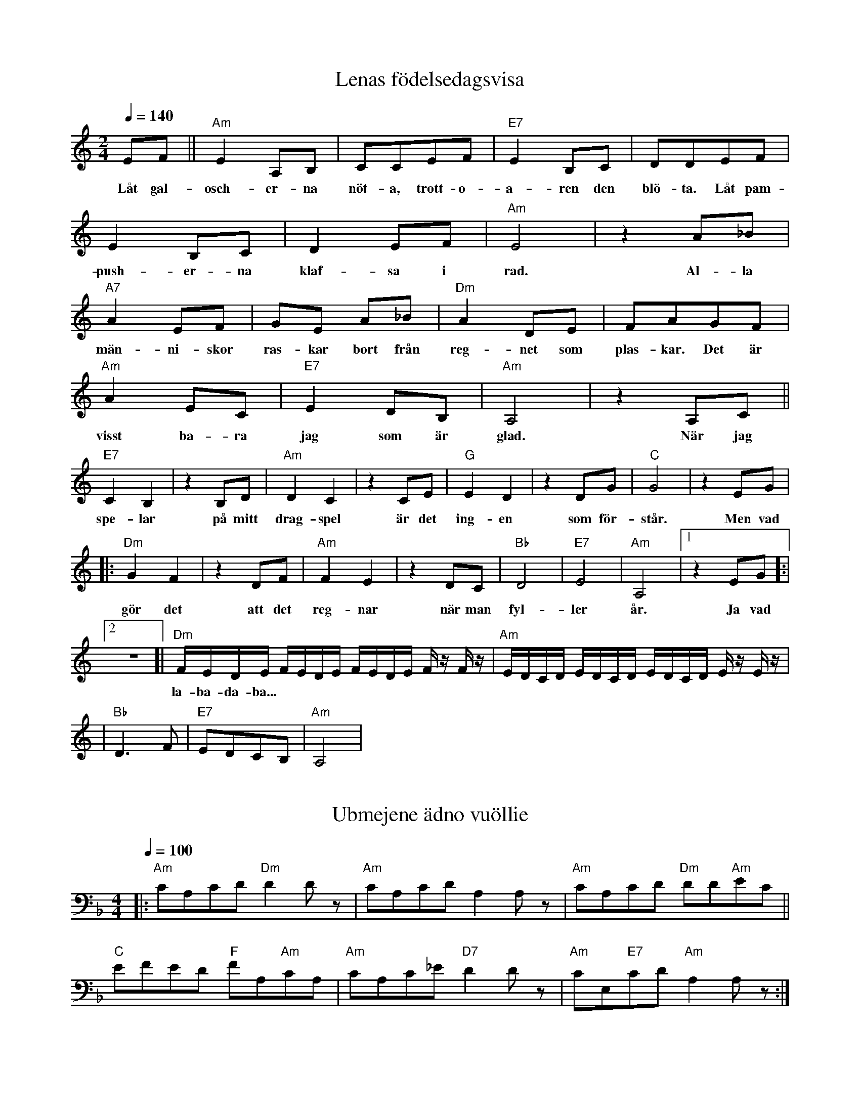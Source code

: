 X: 1
T: Lenas födelsedagsvisa
M: 2/4
L: 1/8
Q: 1/4=140
R: humppa
K: Am
EF||"Am" E2A,B,|CCEF|"E7"E2 B,C|DDEF|
w: Låt gal-osch-er-na nöt-a, trott-o-a-ren den blö-ta. Låt pam-
E2 B,C|D2 EF|"Am"E4|z2 A_B|
w: push-er-na klaf-sa i rad. Al-la
"A7" A2 EF|GE A_B|"Dm" A2 DE|FAGF|
w: män-ni-skor ras-kar bort från reg-net som plas-kar. Det är
"Am" A2 EC|"E7" E2 DB,|"Am" A,4|z2 A,C||
w: visst ba-ra jag som är glad. När jag
"E7" C2 B,2|z2 B,D|"Am" D2 C2|z2 CE|"G" E2 D2|z2 DG|"C" G4|z2 EG|
w: spe-lar på mitt drag-spel är det ing-en som för-står. Men vad
|:"Dm" G2 F2|z2 DF|"Am" F2 E2|z2 DC|"Bb"D4|"E7"E4|"Am" A,4|[1 z2 EG]:|
w: gör det att det reg-nar när man fyl-ler år. Ja vad
L: 1/16
[2 z8]|"Dm" FEDE FEDE FEDE Fz Fz| "Am" EDCD EDCD EDCD Ez Ez |
w: la-ba-da-ba...
L: 1/8
|"Bb" D3F|"E7" EDCB,|"Am" A,4|

X: 2
T: Ubmejene ädno vuöllie
M: 4/4
L: 1/8
R: jojk
K: Dmin
Q: 1/4=100
|:"Am"CA,CD"Dm"D2Dz|"Am"CA,CDA,2A,z|"Am"CA,CD "Dm"DD"Am"EC||
"C"EFED "F"FA,"Am"CA,|"Am"CA,C_E "D7" D2Dz|"Am"CE,"E7"CD "Am"A,2A,z:|

X: 3
T: Bara bada bastu
M: 4/4
L: 1/8
Q: 1/4=110
R: schottis
K: Am
%
% --  Intro --
%
|:"Am" Ae z f"F"c z eB|"E7" z eB z dBcB:|
%
% --  Vers --
%
L: 1/16
"Am" AzAA z3 A AzAA z4|"Dm" AzAA zAzA "E7" E2E2 E4|
w: Klock-on slår, nu är det dags. All be-kym-ber för-svin-ner strax
"Am" AzAA zAzA A2A2 A4 |"Dm" AzAA zAzd "E7" E2E2 E4|
w: Bäs-ta båo-ti för kropp och själ. Fyr-a väg-gar i trä-pan-el.
"Am" A,6 E2 A,2E2 A,4| "Dm" DzDD zDzD "Em" E2E2E4 |
w: Åh, ey-åh, ey-åh. Ved-in vår vär-mer lik-ka bra.
"Am" A,6 E2 A,2E2 A,4| Z |
w: Åh, ey-åh, ey-åh.
%
% -- Refräng --
%
z12 A,B,CD|:"Am" E2A,2E2A,2 "F" z F z F F2E2|"G" B,2B,2 C2D2 "C" E4 z4|
w: Vi ska ba-da bas-tu, bas-tu. Ång-on opp och släpp all stress i-dag.
"F" A,z A,A,z A,A,A, "Dm7" Cz CCz CCz|"E7" B,2C2 B,2C2 B,2 z2 A,B,CD |
w: Bas-tu-brö-der e je vi som glö-der, hun-dra gra-der, nå-jaa. Ba-ra ba-da
"Am" E2A,2E2A,2 "F" z F z F F2E2 | "G" B,2B,2 C2D2 "C" E4 z2 A, |
w: bas-tu, bas-tu. Heit-tää på, så svet-tin ba-ra yr. Oh
"F" F2 zE D2 z C "Dm6" B,4 z4 | [1 "Em" B,2C2 B,2G,2 "Am" A,4 A,B,CD] :| [2 "Em" B,2C2 B,2G,2 "Am" A,4 z2z2 ]
w: whoa-a-a-a-ah, ba-da bas-tu jåa. Vi ska ba-da ba-da bas-tu jåa.
